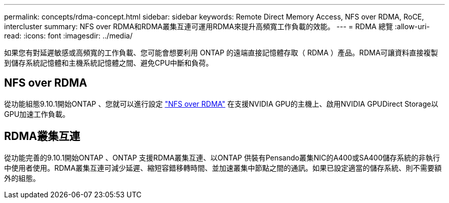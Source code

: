 ---
permalink: concepts/rdma-concept.html 
sidebar: sidebar 
keywords: Remote Direct Memory Access, NFS over RDMA, RoCE, intercluster 
summary: NFS over RDMA和RDMA叢集互連可運用RDMA來提升高頻寬工作負載的效能。 
---
= RDMA 總覽
:allow-uri-read: 
:icons: font
:imagesdir: ../media/


[role="lead"]
如果您有對延遲敏感或高頻寬的工作負載、您可能會想要利用 ONTAP 的遠端直接記憶體存取（ RDMA ）產品。RDMA可讓資料直接複製到儲存系統記憶體和主機系統記憶體之間、避免CPU中斷和負荷。



== NFS over RDMA

從功能組態9.10.1開始ONTAP 、您就可以進行設定 link:../nfs-rdma/index.html["NFS over RDMA"] 在支援NVIDIA GPU的主機上、啟用NVIDIA GPUDirect Storage以GPU加速工作負載。



== RDMA叢集互連

從功能完善的9.10.1開始ONTAP 、ONTAP 支援RDMA叢集互連、以ONTAP 供裝有Pensando叢集NIC的A400或SA400儲存系統的非執行中使用者使用。RDMA叢集互連可減少延遲、縮短容錯移轉時間、並加速叢集中節點之間的通訊。如果已設定適當的儲存系統、則不需要額外的組態。
